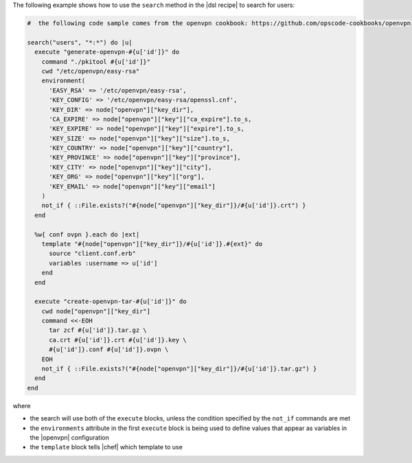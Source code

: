 .. This is an included how-to. 

The following example shows how to use the ``search`` method in the |dsl recipe| to search for users:

.. code-block:: ruby

   #  the following code sample comes from the openvpn cookbook: https://github.com/opscode-cookbooks/openvpn

   search("users", "*:*") do |u|
     execute "generate-openvpn-#{u['id']}" do
       command "./pkitool #{u['id']}"
       cwd "/etc/openvpn/easy-rsa"
       environment(
         'EASY_RSA' => '/etc/openvpn/easy-rsa',
         'KEY_CONFIG' => '/etc/openvpn/easy-rsa/openssl.cnf',
         'KEY_DIR' => node["openvpn"]["key_dir"],
         'CA_EXPIRE' => node["openvpn"]["key"]["ca_expire"].to_s,
         'KEY_EXPIRE' => node["openvpn"]["key"]["expire"].to_s,
         'KEY_SIZE' => node["openvpn"]["key"]["size"].to_s,
         'KEY_COUNTRY' => node["openvpn"]["key"]["country"],
         'KEY_PROVINCE' => node["openvpn"]["key"]["province"],
         'KEY_CITY' => node["openvpn"]["key"]["city"],
         'KEY_ORG' => node["openvpn"]["key"]["org"],
         'KEY_EMAIL' => node["openvpn"]["key"]["email"]
       )
       not_if { ::File.exists?("#{node["openvpn"]["key_dir"]}/#{u['id']}.crt") }
     end
   
     %w{ conf ovpn }.each do |ext|
       template "#{node["openvpn"]["key_dir"]}/#{u['id']}.#{ext}" do
         source "client.conf.erb"
         variables :username => u['id']
       end
     end
   
     execute "create-openvpn-tar-#{u['id']}" do
       cwd node["openvpn"]["key_dir"]
       command <<-EOH
         tar zcf #{u['id']}.tar.gz \
         ca.crt #{u['id']}.crt #{u['id']}.key \
         #{u['id']}.conf #{u['id']}.ovpn \
       EOH
       not_if { ::File.exists?("#{node["openvpn"]["key_dir"]}/#{u['id']}.tar.gz") }
     end
   end

where 

* the search will use both of the ``execute`` blocks, unless the condition specified by the ``not_if`` commands are met
* the ``environments`` attribute in the first ``execute`` block is being used to define values that appear as variables in the |openvpn| configuration 
* the ``template`` block tells |chef| which template to use


